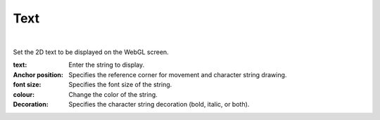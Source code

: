 .. index:: Text (property)

#####################################
Text
#####################################



.. image:: ../img/prop_text_1.png
    :align: center

|

Set the 2D text to be displayed on the WebGL screen.



:text:
    Enter the string to display.
:Anchor position:
    Specifies the reference corner for movement and character string drawing.
:font size:
    Specifies the font size of the string.
:colour:
    Change the color of the string.
:Decoration:
    Specifies the character string decoration (bold, italic, or both).